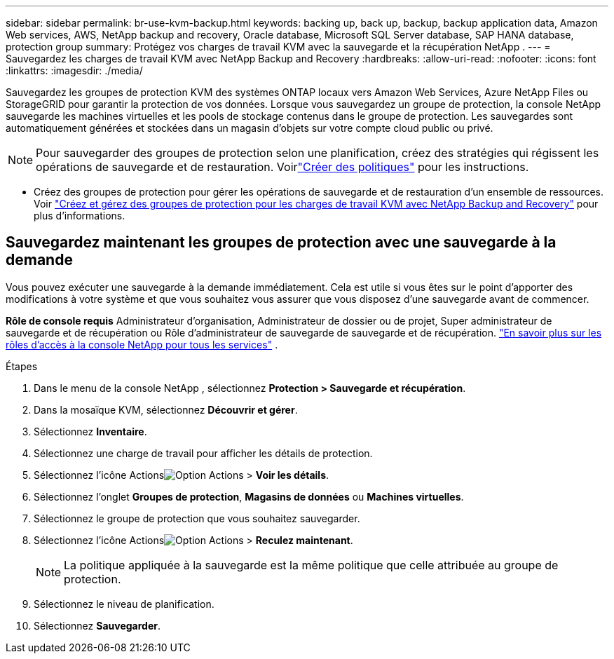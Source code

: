 ---
sidebar: sidebar 
permalink: br-use-kvm-backup.html 
keywords: backing up, back up, backup, backup application data, Amazon Web services, AWS, NetApp backup and recovery, Oracle database, Microsoft SQL Server database, SAP HANA database, protection group 
summary: Protégez vos charges de travail KVM avec la sauvegarde et la récupération NetApp . 
---
= Sauvegardez les charges de travail KVM avec NetApp Backup and Recovery
:hardbreaks:
:allow-uri-read: 
:nofooter: 
:icons: font
:linkattrs: 
:imagesdir: ./media/


[role="lead"]
Sauvegardez les groupes de protection KVM des systèmes ONTAP locaux vers Amazon Web Services, Azure NetApp Files ou StorageGRID pour garantir la protection de vos données.  Lorsque vous sauvegardez un groupe de protection, la console NetApp sauvegarde les machines virtuelles et les pools de stockage contenus dans le groupe de protection. Les sauvegardes sont automatiquement générées et stockées dans un magasin d’objets sur votre compte cloud public ou privé.


NOTE: Pour sauvegarder des groupes de protection selon une planification, créez des stratégies qui régissent les opérations de sauvegarde et de restauration. Voirlink:br-use-policies-create.html["Créer des politiques"] pour les instructions.

* Créez des groupes de protection pour gérer les opérations de sauvegarde et de restauration d’un ensemble de ressources. Voir link:br-use-kvm-protection-groups.html["Créez et gérez des groupes de protection pour les charges de travail KVM avec NetApp Backup and Recovery"] pour plus d'informations.




== Sauvegardez maintenant les groupes de protection avec une sauvegarde à la demande

Vous pouvez exécuter une sauvegarde à la demande immédiatement.  Cela est utile si vous êtes sur le point d'apporter des modifications à votre système et que vous souhaitez vous assurer que vous disposez d'une sauvegarde avant de commencer.

*Rôle de console requis* Administrateur d'organisation, Administrateur de dossier ou de projet, Super administrateur de sauvegarde et de récupération ou Rôle d'administrateur de sauvegarde de sauvegarde et de récupération. https://docs.netapp.com/us-en/console-setup-admin/reference-iam-predefined-roles.html["En savoir plus sur les rôles d'accès à la console NetApp pour tous les services"^] .

.Étapes
. Dans le menu de la console NetApp , sélectionnez *Protection > Sauvegarde et récupération*.
. Dans la mosaïque KVM, sélectionnez *Découvrir et gérer*.
. Sélectionnez *Inventaire*.
. Sélectionnez une charge de travail pour afficher les détails de protection.
. Sélectionnez l'icône Actionsimage:../media/icon-action.png["Option Actions"] > *Voir les détails*.
. Sélectionnez l'onglet *Groupes de protection*, *Magasins de données* ou *Machines virtuelles*.
. Sélectionnez le groupe de protection que vous souhaitez sauvegarder.
. Sélectionnez l'icône Actionsimage:../media/icon-action.png["Option Actions"] > *Reculez maintenant*.
+

NOTE: La politique appliquée à la sauvegarde est la même politique que celle attribuée au groupe de protection.

. Sélectionnez le niveau de planification.
. Sélectionnez *Sauvegarder*.

